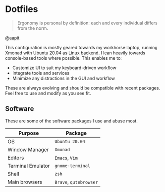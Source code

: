 * Dotfiles
#+begin_quote
Ergonomy is personal by definition: each and every individual differs from the norm.
#+end_quote

[[https://github.com/aapit][@aapit]]


This configuration is mostly geared towards my workhorse laptop,
running Xmonad with Ubuntu 20.04 as Linux backend.
I lean heavily towards console-based tools where possible.
This enables me to:
- Customize UI to suit my keyboard-driven workflow
- Integrate tools and services
- Minimize any distractions in the GUI and workflow


These are always evolving and should be compatible with recent packages.
Feel free to use and modify as you see fit.


** Software
These are some of the software packages I use and abuse most.

|-------------------+--------------------|
| Purpose           | Package            |
|-------------------+--------------------|
| OS                | =Ubuntu 20.04=       |
| Window Manager    | =Xmonad=             |
| Editors           | =Emacs=, =Vim=         |
| Terminal Emulator | =gnome-terminal=     |
| Shell             | =zsh=                |
| Main browsers     | =Brave=, =qutebrowser= |
|-------------------+--------------------|
